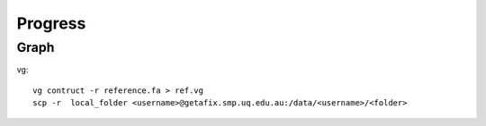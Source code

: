 Progress
========

Graph
*****

.. highlight:: bash
   :linenothreshold: 1

vg::

   vg contruct -r reference.fa > ref.vg
   scp -r  local_folder <username>@getafix.smp.uq.edu.au:/data/<username>/<folder>

